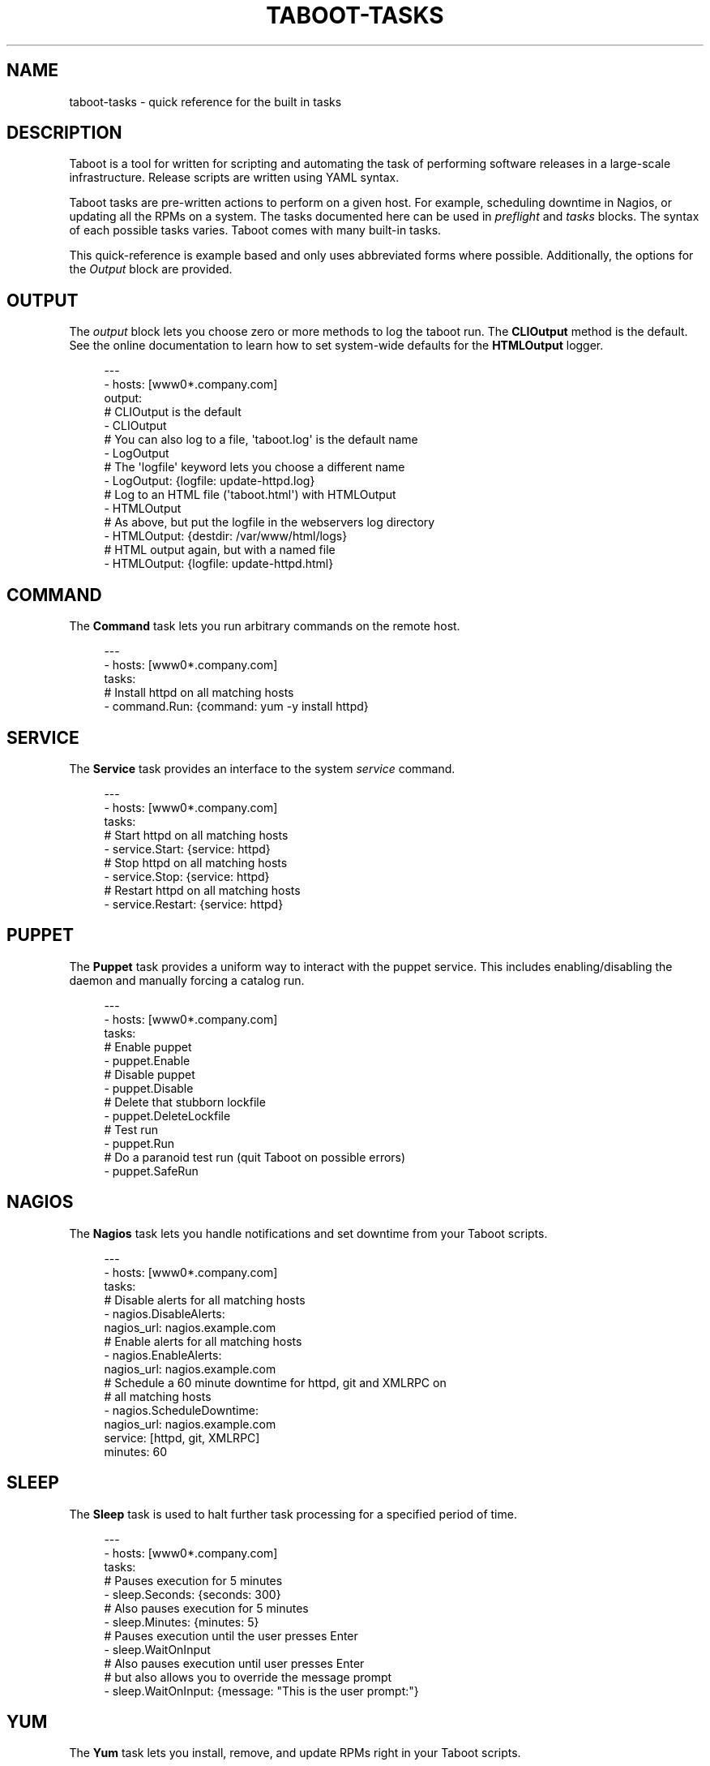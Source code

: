 '\" t
.\"     Title: taboot-tasks
.\"    Author: [see the "AUTHOR" section]
.\" Generator: DocBook XSL Stylesheets v1.76.1 <http://docbook.sf.net/>
.\"      Date: 09/19/2011
.\"    Manual: Taboot
.\"    Source: Taboot 0.3.x
.\"  Language: English
.\"
.TH "TABOOT\-TASKS" "5" "09/19/2011" "Taboot 0\&.3\&.x" "Taboot"
.\" -----------------------------------------------------------------
.\" * Define some portability stuff
.\" -----------------------------------------------------------------
.\" ~~~~~~~~~~~~~~~~~~~~~~~~~~~~~~~~~~~~~~~~~~~~~~~~~~~~~~~~~~~~~~~~~
.\" http://bugs.debian.org/507673
.\" http://lists.gnu.org/archive/html/groff/2009-02/msg00013.html
.\" ~~~~~~~~~~~~~~~~~~~~~~~~~~~~~~~~~~~~~~~~~~~~~~~~~~~~~~~~~~~~~~~~~
.ie \n(.g .ds Aq \(aq
.el       .ds Aq '
.\" -----------------------------------------------------------------
.\" * set default formatting
.\" -----------------------------------------------------------------
.\" disable hyphenation
.nh
.\" disable justification (adjust text to left margin only)
.ad l
.\" -----------------------------------------------------------------
.\" * MAIN CONTENT STARTS HERE *
.\" -----------------------------------------------------------------
.SH "NAME"
taboot-tasks \- quick reference for the built in tasks
.SH "DESCRIPTION"
.sp
Taboot is a tool for written for scripting and automating the task of performing software releases in a large\-scale infrastructure\&. Release scripts are written using YAML syntax\&.
.sp
Taboot tasks are pre\-written actions to perform on a given host\&. For example, scheduling downtime in Nagios, or updating all the RPMs on a system\&. The tasks documented here can be used in \fIpreflight\fR and \fItasks\fR blocks\&. The syntax of each possible tasks varies\&. Taboot comes with many built\-in tasks\&.
.sp
This quick\-reference is example based and only uses abbreviated forms where possible\&. Additionally, the options for the \fIOutput\fR block are provided\&.
.SH "OUTPUT"
.sp
The \fIoutput\fR block lets you choose zero or more methods to log the taboot run\&. The \fBCLIOutput\fR method is the default\&. See the online documentation to learn how to set system\-wide defaults for the \fBHTMLOutput\fR logger\&.
.sp
.if n \{\
.RS 4
.\}
.nf
\-\-\-
\- hosts: [www0*\&.company\&.com]
  output:
    # CLIOutput is the default
    \- CLIOutput
    # You can also log to a file, \*(Aqtaboot\&.log\*(Aq is the default name
    \- LogOutput
    # The \*(Aqlogfile\*(Aq keyword lets you choose a different name
    \- LogOutput: {logfile: update\-httpd\&.log}
    # Log to an HTML file (\*(Aqtaboot\&.html\*(Aq) with HTMLOutput
    \- HTMLOutput
    # As above, but put the logfile in the webservers log directory
    \- HTMLOutput: {destdir: /var/www/html/logs}
    # HTML output again, but with a named file
    \- HTMLOutput: {logfile: update\-httpd\&.html}
.fi
.if n \{\
.RE
.\}
.SH "COMMAND"
.sp
The \fBCommand\fR task lets you run arbitrary commands on the remote host\&.
.sp
.if n \{\
.RS 4
.\}
.nf
\-\-\-
\- hosts: [www0*\&.company\&.com]
  tasks:
    # Install httpd on all matching hosts
    \- command\&.Run: {command: yum \-y install httpd}
.fi
.if n \{\
.RE
.\}
.SH "SERVICE"
.sp
The \fBService\fR task provides an interface to the system \fIservice\fR command\&.
.sp
.if n \{\
.RS 4
.\}
.nf
\-\-\-
\- hosts: [www0*\&.company\&.com]
  tasks:
    # Start httpd on all matching hosts
    \- service\&.Start: {service: httpd}
    # Stop httpd on all matching hosts
    \- service\&.Stop: {service: httpd}
    # Restart httpd on all matching hosts
    \- service\&.Restart: {service: httpd}
.fi
.if n \{\
.RE
.\}
.SH "PUPPET"
.sp
The \fBPuppet\fR task provides a uniform way to interact with the puppet service\&. This includes enabling/disabling the daemon and manually forcing a catalog run\&.
.sp
.if n \{\
.RS 4
.\}
.nf
\-\-\-
\- hosts: [www0*\&.company\&.com]
  tasks:
    # Enable puppet
    \- puppet\&.Enable
    # Disable puppet
    \- puppet\&.Disable
    # Delete that stubborn lockfile
    \- puppet\&.DeleteLockfile
    # Test run
    \- puppet\&.Run
    # Do a paranoid test run (quit Taboot on possible errors)
    \- puppet\&.SafeRun
.fi
.if n \{\
.RE
.\}
.SH "NAGIOS"
.sp
The \fBNagios\fR task lets you handle notifications and set downtime from your Taboot scripts\&.
.sp
.if n \{\
.RS 4
.\}
.nf
\-\-\-
\- hosts: [www0*\&.company\&.com]
  tasks:
    # Disable alerts for all matching hosts
    \- nagios\&.DisableAlerts:
        nagios_url: nagios\&.example\&.com
    # Enable alerts for all matching hosts
    \- nagios\&.EnableAlerts:
        nagios_url: nagios\&.example\&.com
    # Schedule a 60 minute downtime for httpd, git and XMLRPC on
    # all matching hosts
    \- nagios\&.ScheduleDowntime:
        nagios_url: nagios\&.example\&.com
        service: [httpd, git, XMLRPC]
        minutes: 60
.fi
.if n \{\
.RE
.\}
.SH "SLEEP"
.sp
The \fBSleep\fR task is used to halt further task processing for a specified period of time\&.
.sp
.if n \{\
.RS 4
.\}
.nf
\-\-\-
\- hosts: [www0*\&.company\&.com]
  tasks:
    # Pauses execution for 5 minutes
    \- sleep\&.Seconds: {seconds: 300}
    # Also pauses execution for 5 minutes
    \- sleep\&.Minutes: {minutes: 5}
    # Pauses execution until the user presses Enter
    \- sleep\&.WaitOnInput
    # Also pauses execution until user presses Enter
    # but also allows you to override the message prompt
    \- sleep\&.WaitOnInput: {message: "This is the user prompt:"}
.fi
.if n \{\
.RE
.\}
.SH "YUM"
.sp
The \fBYum\fR task lets you install, remove, and update RPMs right in your Taboot scripts\&.
.sp
.if n \{\
.RS 4
.\}
.nf
\-\-\-
\- hosts: [www0*\&.company\&.com]
  tasks:
    # Install three packages
    \- yum\&.Install: {packages: [httpd, php5, screen]}
    # Remove the same three packages
    \- yum\&.Remove: {packages: [httpd, php5, screen]}
    # Update the same three packages
    \- yum\&.Update: {packages: [httpd, php5, screen]}
.fi
.if n \{\
.RE
.\}
.SH "RPM"
.sp
The \fBRPM\fR task provides two utility actions that, when used together, report any RPMs that changed between the PreManifest and PostManifest\&.
.sp
.if n \{\
.RS 4
.\}
.nf
\-\-\-
\- hosts: [www0*\&.company\&.com]
  tasks:
    # Take a PreManifest of all installed packages
    \- rpm\&.PreManifest
    # Use yum to update all the system RPMs\&.
    \- yum\&.Update
    # Take a PostManifest and diff it against the PreManifest
    # The diff is printed after PostManifest finishes running\&.
    \- rpm\&.PostManifest
.fi
.if n \{\
.RE
.\}
.SH "AJP"
.sp
The \fBAJP\fR task provides a uniform way to put nodes into and out of rotation in a mod_jk AJP balancer\&. This module is a great replacement for manually adding and removing nodes in a jkmanage management panel\&.
.sp
.if n \{\
.RS 4
.\}
.nf
\-\-\-
\- hosts: [tomcat*\&.int\&.company\&.com]
  tasks:
    # Take the matching node out of rotation
    \- mod_jk\&.OutOfRotation:
        proxies:
            \- proxyjava01\&.web\&.prod\&.int\&.example\&.com
            \- proxyjava02\&.web\&.prod\&.int\&.example\&.com
    # Do stuff\&.\&.\&.\&.
    # do more stuff\&.\&.\&.
    # Put the node back into the pool
    \- mod_jk\&.InRotation:
        proxies:
            \- proxyjava01\&.web\&.prod\&.int\&.example\&.com
            \- proxyjava02\&.web\&.prod\&.int\&.example\&.com
.fi
.if n \{\
.RE
.\}
.SH "AUTHOR"
.sp
Taboot was originally written by John Eckersberg\&. Tim Bielawa is the current maintainer\&. See the AUTHORS file for a complete list of contributors\&.
.SH "COPYRIGHT"
.sp
Copyright \(co 2009\-2011, Red Hat, Inc
.sp
Taboot is released under the terms of the GPLv3+ license\&.
.SH "SEE ALSO"
.sp
\fBtaboot\fR(1), \fBfunc\fR(1)
.sp
Taboot home page: https://fedorahosted\&.org/Taboot/
.sp
HTML Docs: http://people\&.redhat\&.com/~tbielawa/taboot/docs/taboot\-latest/tasks\&.html
